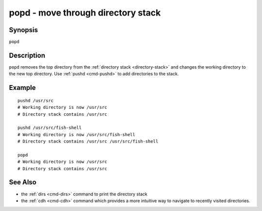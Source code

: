 .. _cmd-popd:

popd - move through directory stack
===================================

Synopsis
--------

``popd``

Description
-----------

``popd`` removes the top directory from the :ref:`directory stack <directory-stack>` and changes the working directory to the new top directory. Use :ref:`pushd <cmd-pushd>` to add directories to the stack.

Example
-------

::

    pushd /usr/src
    # Working directory is now /usr/src
    # Directory stack contains /usr/src

    pushd /usr/src/fish-shell
    # Working directory is now /usr/src/fish-shell
    # Directory stack contains /usr/src /usr/src/fish-shell

    popd
    # Working directory is now /usr/src
    # Directory stack contains /usr/src

See Also
--------

- the :ref:`dirs <cmd-dirs>` command to print the directory stack
- the :ref:`cdh <cmd-cdh>` command which provides a more intuitive way to navigate to recently visited directories.
